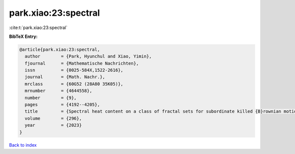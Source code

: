 park.xiao:23:spectral
=====================

:cite:t:`park.xiao:23:spectral`

**BibTeX Entry:**

.. code-block:: bibtex

   @article{park.xiao:23:spectral,
     author        = {Park, Hyunchul and Xiao, Yimin},
     fjournal      = {Mathematische Nachrichten},
     issn          = {0025-584X,1522-2616},
     journal       = {Math. Nachr.},
     mrclass       = {60G52 (28A80 35K05)},
     mrnumber      = {4644558},
     number        = {9},
     pages         = {4192--4205},
     title         = {Spectral heat content on a class of fractal sets for subordinate killed {B}rownian motions},
     volume        = {296},
     year          = {2023}
   }

`Back to index <../By-Cite-Keys.html>`__
